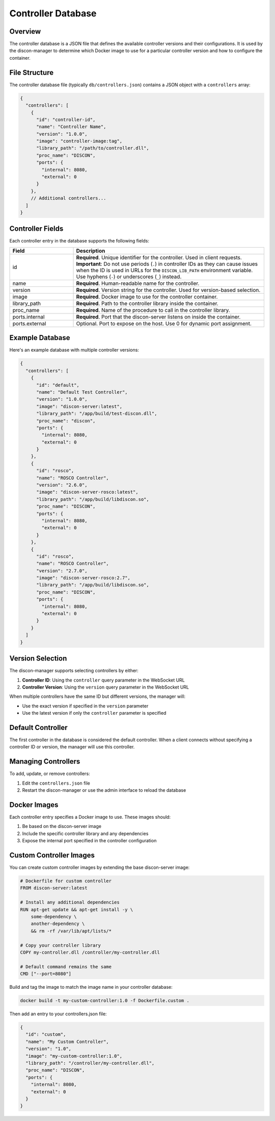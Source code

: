 ========================
Controller Database
========================

Overview
========

The controller database is a JSON file that defines the available controller versions and their configurations. It is used by the discon-manager to determine which Docker image to use for a particular controller version and how to configure the container.

File Structure
=============

The controller database file (typically ``db/controllers.json``) contains a JSON object with a ``controllers`` array:

.. code-block:: json

    {
      "controllers": [
        {
          "id": "controller-id",
          "name": "Controller Name",
          "version": "1.0.0",
          "image": "controller-image:tag",
          "library_path": "/path/to/controller.dll",
          "proc_name": "DISCON",
          "ports": {
            "internal": 8080,
            "external": 0
          }
        },
        // Additional controllers...
      ]
    }

Controller Fields
===============

Each controller entry in the database supports the following fields:

.. list-table::
   :widths: 25 75
   :header-rows: 1

   * - Field
     - Description
   * - id
     - **Required**. Unique identifier for the controller. Used in client requests. **Important**: Do not use periods (``.``) in controller IDs as they can cause issues when the ID is used in URLs for the ``DISCON_LIB_PATH`` environment variable. Use hyphens (``-``) or underscores (``_``) instead.
   * - name
     - **Required**. Human-readable name for the controller.
   * - version
     - **Required**. Version string for the controller. Used for version-based selection.
   * - image
     - **Required**. Docker image to use for the controller container.
   * - library_path
     - **Required**. Path to the controller library inside the container.
   * - proc_name
     - **Required**. Name of the procedure to call in the controller library.
   * - ports.internal
     - **Required**. Port that the discon-server listens on inside the container.
   * - ports.external
     - Optional. Port to expose on the host. Use 0 for dynamic port assignment.

Example Database
==============

Here's an example database with multiple controller versions:

.. code-block:: json

    {
      "controllers": [
        {
          "id": "default",
          "name": "Default Test Controller",
          "version": "1.0.0",
          "image": "discon-server:latest",
          "library_path": "/app/build/test-discon.dll",
          "proc_name": "discon",
          "ports": {
            "internal": 8080,
            "external": 0
          }
        },
        {
          "id": "rosco",
          "name": "ROSCO Controller",
          "version": "2.6.0",
          "image": "discon-server-rosco:latest",
          "library_path": "/app/build/libdiscon.so",
          "proc_name": "DISCON",
          "ports": {
            "internal": 8080,
            "external": 0
          }
        },
        {
          "id": "rosco",
          "name": "ROSCO Controller",
          "version": "2.7.0",
          "image": "discon-server-rosco:2.7",
          "library_path": "/app/build/libdiscon.so",
          "proc_name": "DISCON",
          "ports": {
            "internal": 8080,
            "external": 0
          }
        }
      ]
    }

Version Selection
===============

The discon-manager supports selecting controllers by either:

1. **Controller ID**: Using the ``controller`` query parameter in the WebSocket URL
2. **Controller Version**: Using the ``version`` query parameter in the WebSocket URL

When multiple controllers have the same ID but different versions, the manager will:

- Use the exact version if specified in the ``version`` parameter
- Use the latest version if only the ``controller`` parameter is specified

Default Controller
================

The first controller in the database is considered the default controller. When a client connects without specifying a controller ID or version, the manager will use this controller.

Managing Controllers
==================

To add, update, or remove controllers:

1. Edit the ``controllers.json`` file
2. Restart the discon-manager or use the admin interface to reload the database

Docker Images
============

Each controller entry specifies a Docker image to use. These images should:

1. Be based on the discon-server image
2. Include the specific controller library and any dependencies
3. Expose the internal port specified in the controller configuration

Custom Controller Images
======================

You can create custom controller images by extending the base discon-server image:

.. code-block:: docker

    # Dockerfile for custom controller
    FROM discon-server:latest

    # Install any additional dependencies
    RUN apt-get update && apt-get install -y \
        some-dependency \
        another-dependency \
        && rm -rf /var/lib/apt/lists/*

    # Copy your controller library
    COPY my-controller.dll /controller/my-controller.dll

    # Default command remains the same
    CMD ["--port=8080"]

Build and tag the image to match the image name in your controller database:

.. code-block:: bash

    docker build -t my-custom-controller:1.0 -f Dockerfile.custom .

Then add an entry to your controllers.json file:

.. code-block:: json

    {
      "id": "custom",
      "name": "My Custom Controller",
      "version": "1.0",
      "image": "my-custom-controller:1.0",
      "library_path": "/controller/my-controller.dll",
      "proc_name": "DISCON",
      "ports": {
        "internal": 8080,
        "external": 0
      }
    }